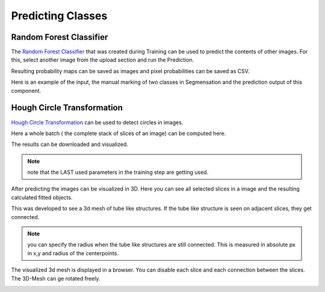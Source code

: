 Predicting Classes
==================

Random Forest Classifier
------------------------
The `Random Forest Classifier <https://web.archive.org/web/20160417030218/http://ect.bell-labs.com/who/tkh/publications/papers/odt.pdf>`_ that was created during Training can 
be used to predict the contents of other images.
For this, select another image from the upload section and run the 
Prediction.

.. image:: https://raw.githubusercontent.com/Segmensation/segmensation-docs/main/source/img/predict_rfc.jpg
   :alt: image of GUI

Resulting probability maps can be saved as images and pixel 
probabilities can be saved as CSV.

Here is an example of the input, the manual marking of two classes in Segmensation and the prediction output of this component.

.. |pic1| image:: /img/training/example.png
   :width: 30%

.. |pic2| image:: /img/training/randomForest/class_marking.png
   :width: 30%
   
.. |pic3| image:: /img/training/randomForest/prediction.png
   :width: 30%

|pic1| |pic2| |pic3|


Hough Circle Transformation
---------------------------
`Hough Circle Transformation <https://en.wikipedia.org/wiki/Circle_Hough_Transform>`_ can be used to detect circles in images.

Here a whole batch ( the complete stack of slices of an image) can be computed here. 

The results can be downloaded and visualized. 

.. note::
   note that the LAST used parameters in the training step are getting used. 

.. image:: https://raw.githubusercontent.com/Segmensation/segmentation-rtd/main/docs/source/img/predict_hct.jpg
   :alt: image of GUI

After predicting the images can be visualized in 3D. 
Here you can see all selected slices in a image and the resulting calculated fitted objects.

This was developed to see a 3d mesh of tube like structures. If the tube like structure is seen on adjacent slices, 
they get connected. 

.. note::
   you can specify the radius when the tube like structures are still connected. This is measured in absolute px
   in x,y and radius of the centerpoints.   

.. image:: https://raw.githubusercontent.com/Segmensation/segmentation-rtd/main/docs/source/img/predict_hct.jpg
   :alt: image of GUI

.. image:: https://raw.githubusercontent.com/Segmensation/segmentation-rtd/main/docs/source/img/hough_circle_transformation_visu.png


The visualized 3d mesh is displayed in a browser. You can disable each slice and each connection between the slices.
The 3D-Mesh can ge rotated freely. 

.. image:: https://raw.githubusercontent.com/Segmensation/segmentation-rtd/main/docs/source/img/visu_pred_hct.png
   :alt: image of GUI